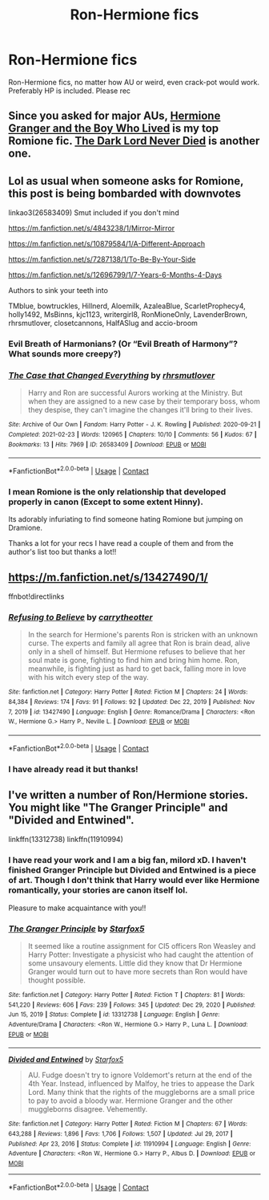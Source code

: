 #+TITLE: Ron-Hermione fics

* Ron-Hermione fics
:PROPERTIES:
:Author: Suitable_Ad_7961
:Score: 16
:DateUnix: 1617989366.0
:DateShort: 2021-Apr-09
:FlairText: Request
:END:
Ron-Hermione fics, no matter how AU or weird, even crack-pot would work. Preferably HP is included. Please rec


** Since you asked for major AUs, [[https://www.tthfanfic.org/Story-30822/DianeCastle+Hermione+Granger+and+the+Boy+Who+Lived.htm#pt][Hermione Granger and the Boy Who Lived]] is my top Romione fic. [[https://www.fanfiction.net/s/11773877/1/The-Dark-Lord-Never-Died][The Dark Lord Never Died]] is another one.
:PROPERTIES:
:Author: InquisitorCOC
:Score: 7
:DateUnix: 1618005464.0
:DateShort: 2021-Apr-10
:END:


** Lol as usual when someone asks for Romione, this post is being bombarded with downvotes

linkao3(26583409) Smut included if you don't mind

[[https://m.fanfiction.net/s/4843238/1/Mirror-Mirror]]

[[https://m.fanfiction.net/s/10879584/1/A-Different-Approach]]

[[https://m.fanfiction.net/s/7287138/1/To-Be-By-Your-Side]]

[[https://m.fanfiction.net/s/12696799/1/7-Years-6-Months-4-Days]]

Authors to sink your teeth into

TMblue, bowtruckles, Hillnerd, Aloemilk, AzaleaBlue, ScarletProphecy4, holly1492, MsBinns, kjc1123, writergirl8, RonMioneOnly, LavenderBrown, rhrsmutlover, closetcannons, HalfASlug and accio-broom
:PROPERTIES:
:Author: Bleepbloopbotz2
:Score: 6
:DateUnix: 1618000115.0
:DateShort: 2021-Apr-10
:END:

*** Evil Breath of Harmonians? (Or “Evil Breath of Harmony”? What sounds more creepy?)
:PROPERTIES:
:Author: ceplma
:Score: 3
:DateUnix: 1618003803.0
:DateShort: 2021-Apr-10
:END:


*** [[https://archiveofourown.org/works/26583409][*/The Case that Changed Everything/*]] by [[https://www.archiveofourown.org/users/rhrsmutlover/pseuds/rhrsmutlover][/rhrsmutlover/]]

#+begin_quote
  Harry and Ron are successful Aurors working at the Ministry. But when they are assigned to a new case by their temporary boss, whom they despise, they can't imagine the changes it'll bring to their lives.
#+end_quote

^{/Site/:} ^{Archive} ^{of} ^{Our} ^{Own} ^{*|*} ^{/Fandom/:} ^{Harry} ^{Potter} ^{-} ^{J.} ^{K.} ^{Rowling} ^{*|*} ^{/Published/:} ^{2020-09-21} ^{*|*} ^{/Completed/:} ^{2021-02-23} ^{*|*} ^{/Words/:} ^{120965} ^{*|*} ^{/Chapters/:} ^{10/10} ^{*|*} ^{/Comments/:} ^{56} ^{*|*} ^{/Kudos/:} ^{67} ^{*|*} ^{/Bookmarks/:} ^{13} ^{*|*} ^{/Hits/:} ^{7969} ^{*|*} ^{/ID/:} ^{26583409} ^{*|*} ^{/Download/:} ^{[[https://archiveofourown.org/downloads/26583409/The%20Case%20that%20Changed.epub?updated_at=1614110282][EPUB]]} ^{or} ^{[[https://archiveofourown.org/downloads/26583409/The%20Case%20that%20Changed.mobi?updated_at=1614110282][MOBI]]}

--------------

*FanfictionBot*^{2.0.0-beta} | [[https://github.com/FanfictionBot/reddit-ffn-bot/wiki/Usage][Usage]] | [[https://www.reddit.com/message/compose?to=tusing][Contact]]
:PROPERTIES:
:Author: FanfictionBot
:Score: 3
:DateUnix: 1618000133.0
:DateShort: 2021-Apr-10
:END:


*** I mean Romione is the only relationship that developed properly in canon (Except to some extent Hinny).

Its adorably infuriating to find someone hating Romione but jumping on Dramione.

Thanks a lot for your recs I have read a couple of them and from the author's list too but thanks a lot!!
:PROPERTIES:
:Author: Suitable_Ad_7961
:Score: 2
:DateUnix: 1618065424.0
:DateShort: 2021-Apr-10
:END:


** [[https://m.fanfiction.net/s/13427490/1/]]

ffnbot!directlinks
:PROPERTIES:
:Author: IlliterateJanitor
:Score: 2
:DateUnix: 1618224027.0
:DateShort: 2021-Apr-12
:END:

*** [[https://www.fanfiction.net/s/13427490/1/][*/Refusing to Believe/*]] by [[https://www.fanfiction.net/u/8704610/carrytheotter][/carrytheotter/]]

#+begin_quote
  In the search for Hermione's parents Ron is stricken with an unknown curse. The experts and family all agree that Ron is brain dead, alive only in a shell of himself. But Hermione refuses to believe that her soul mate is gone, fighting to find him and bring him home. Ron, meanwhile, is fighting just as hard to get back, falling more in love with his witch every step of the way.
#+end_quote

^{/Site/:} ^{fanfiction.net} ^{*|*} ^{/Category/:} ^{Harry} ^{Potter} ^{*|*} ^{/Rated/:} ^{Fiction} ^{M} ^{*|*} ^{/Chapters/:} ^{24} ^{*|*} ^{/Words/:} ^{84,384} ^{*|*} ^{/Reviews/:} ^{174} ^{*|*} ^{/Favs/:} ^{91} ^{*|*} ^{/Follows/:} ^{92} ^{*|*} ^{/Updated/:} ^{Dec} ^{22,} ^{2019} ^{*|*} ^{/Published/:} ^{Nov} ^{7,} ^{2019} ^{*|*} ^{/id/:} ^{13427490} ^{*|*} ^{/Language/:} ^{English} ^{*|*} ^{/Genre/:} ^{Romance/Drama} ^{*|*} ^{/Characters/:} ^{<Ron} ^{W.,} ^{Hermione} ^{G.>} ^{Harry} ^{P.,} ^{Neville} ^{L.} ^{*|*} ^{/Download/:} ^{[[http://www.ff2ebook.com/old/ffn-bot/index.php?id=13427490&source=ff&filetype=epub][EPUB]]} ^{or} ^{[[http://www.ff2ebook.com/old/ffn-bot/index.php?id=13427490&source=ff&filetype=mobi][MOBI]]}

--------------

*FanfictionBot*^{2.0.0-beta} | [[https://github.com/FanfictionBot/reddit-ffn-bot/wiki/Usage][Usage]] | [[https://www.reddit.com/message/compose?to=tusing][Contact]]
:PROPERTIES:
:Author: FanfictionBot
:Score: 1
:DateUnix: 1618224050.0
:DateShort: 2021-Apr-12
:END:


*** I have already read it but thanks!
:PROPERTIES:
:Author: Suitable_Ad_7961
:Score: 1
:DateUnix: 1618309567.0
:DateShort: 2021-Apr-13
:END:


** I've written a number of Ron/Hermione stories. You might like "The Granger Principle" and "Divided and Entwined".

linkffn(13312738) linkffn(11910994)
:PROPERTIES:
:Author: Starfox5
:Score: 2
:DateUnix: 1618047802.0
:DateShort: 2021-Apr-10
:END:

*** I have read your work and I am a big fan, milord xD. I haven't finished Granger Principle but Divided and Entwined is a piece of art. Though I don't think that Harry would ever like Hermione romantically, your stories are canon itself lol.

Pleasure to make acquaintance with you!!
:PROPERTIES:
:Author: Suitable_Ad_7961
:Score: 1
:DateUnix: 1618065317.0
:DateShort: 2021-Apr-10
:END:


*** [[https://www.fanfiction.net/s/13312738/1/][*/The Granger Principle/*]] by [[https://www.fanfiction.net/u/2548648/Starfox5][/Starfox5/]]

#+begin_quote
  It seemed like a routine assignment for CI5 officers Ron Weasley and Harry Potter: Investigate a physicist who had caught the attention of some unsavoury elements. Little did they know that Dr Hermione Granger would turn out to have more secrets than Ron would have thought possible.
#+end_quote

^{/Site/:} ^{fanfiction.net} ^{*|*} ^{/Category/:} ^{Harry} ^{Potter} ^{*|*} ^{/Rated/:} ^{Fiction} ^{T} ^{*|*} ^{/Chapters/:} ^{81} ^{*|*} ^{/Words/:} ^{541,220} ^{*|*} ^{/Reviews/:} ^{606} ^{*|*} ^{/Favs/:} ^{239} ^{*|*} ^{/Follows/:} ^{345} ^{*|*} ^{/Updated/:} ^{Dec} ^{29,} ^{2020} ^{*|*} ^{/Published/:} ^{Jun} ^{15,} ^{2019} ^{*|*} ^{/Status/:} ^{Complete} ^{*|*} ^{/id/:} ^{13312738} ^{*|*} ^{/Language/:} ^{English} ^{*|*} ^{/Genre/:} ^{Adventure/Drama} ^{*|*} ^{/Characters/:} ^{<Ron} ^{W.,} ^{Hermione} ^{G.>} ^{Harry} ^{P.,} ^{Luna} ^{L.} ^{*|*} ^{/Download/:} ^{[[http://www.ff2ebook.com/old/ffn-bot/index.php?id=13312738&source=ff&filetype=epub][EPUB]]} ^{or} ^{[[http://www.ff2ebook.com/old/ffn-bot/index.php?id=13312738&source=ff&filetype=mobi][MOBI]]}

--------------

[[https://www.fanfiction.net/s/11910994/1/][*/Divided and Entwined/*]] by [[https://www.fanfiction.net/u/2548648/Starfox5][/Starfox5/]]

#+begin_quote
  AU. Fudge doesn't try to ignore Voldemort's return at the end of the 4th Year. Instead, influenced by Malfoy, he tries to appease the Dark Lord. Many think that the rights of the muggleborns are a small price to pay to avoid a bloody war. Hermione Granger and the other muggleborns disagree. Vehemently.
#+end_quote

^{/Site/:} ^{fanfiction.net} ^{*|*} ^{/Category/:} ^{Harry} ^{Potter} ^{*|*} ^{/Rated/:} ^{Fiction} ^{M} ^{*|*} ^{/Chapters/:} ^{67} ^{*|*} ^{/Words/:} ^{643,288} ^{*|*} ^{/Reviews/:} ^{1,896} ^{*|*} ^{/Favs/:} ^{1,706} ^{*|*} ^{/Follows/:} ^{1,507} ^{*|*} ^{/Updated/:} ^{Jul} ^{29,} ^{2017} ^{*|*} ^{/Published/:} ^{Apr} ^{23,} ^{2016} ^{*|*} ^{/Status/:} ^{Complete} ^{*|*} ^{/id/:} ^{11910994} ^{*|*} ^{/Language/:} ^{English} ^{*|*} ^{/Genre/:} ^{Adventure} ^{*|*} ^{/Characters/:} ^{<Ron} ^{W.,} ^{Hermione} ^{G.>} ^{Harry} ^{P.,} ^{Albus} ^{D.} ^{*|*} ^{/Download/:} ^{[[http://www.ff2ebook.com/old/ffn-bot/index.php?id=11910994&source=ff&filetype=epub][EPUB]]} ^{or} ^{[[http://www.ff2ebook.com/old/ffn-bot/index.php?id=11910994&source=ff&filetype=mobi][MOBI]]}

--------------

*FanfictionBot*^{2.0.0-beta} | [[https://github.com/FanfictionBot/reddit-ffn-bot/wiki/Usage][Usage]] | [[https://www.reddit.com/message/compose?to=tusing][Contact]]
:PROPERTIES:
:Author: FanfictionBot
:Score: 1
:DateUnix: 1618047831.0
:DateShort: 2021-Apr-10
:END:
